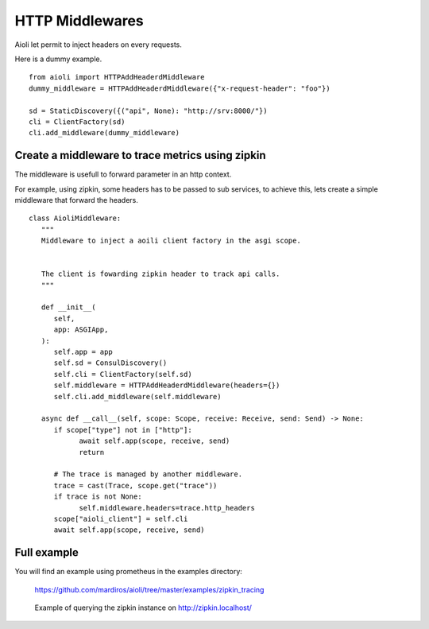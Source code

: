 HTTP Middlewares
================

Aioli let permit to inject headers on every requests.

Here is a dummy example.

::

   from aioli import HTTPAddHeaderdMiddleware
   dummy_middleware = HTTPAddHeaderdMiddleware({"x-request-header": "foo"})

   sd = StaticDiscovery({("api", None): "http://srv:8000/"})
   cli = ClientFactory(sd)
   cli.add_middleware(dummy_middleware)


Create a middleware to trace metrics using zipkin
-------------------------------------------------

The middleware is usefull to forward parameter in an http context.

For example, using zipkin, some headers has to be passed to sub services,
to achieve this, lets create a simple middleware that forward the headers.


::

   class AioliMiddleware:
      """
      Middleware to inject a aoili client factory in the asgi scope.
      
      
      The client is fowarding zipkin header to track api calls.
      """

      def __init__(
         self,
         app: ASGIApp,
      ):
         self.app = app
         self.sd = ConsulDiscovery()
         self.cli = ClientFactory(self.sd)
         self.middleware = HTTPAddHeaderdMiddleware(headers={})
         self.cli.add_middleware(self.middleware)

      async def __call__(self, scope: Scope, receive: Receive, send: Send) -> None:
         if scope["type"] not in ["http"]:
               await self.app(scope, receive, send)
               return

         # The trace is managed by another middleware.
         trace = cast(Trace, scope.get("trace"))
         if trace is not None:
               self.middleware.headers=trace.http_headers
         scope["aioli_client"] = self.cli
         await self.app(scope, receive, send)


Full example
------------

You will find an example using prometheus in the examples directory:

   https://github.com/mardiros/aioli/tree/master/examples/zipkin_tracing


.. figure:: ../screenshots/zipkin.png

   Example of querying the zipkin instance on http://zipkin.localhost/

